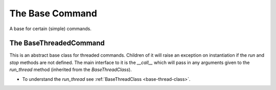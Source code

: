 The Base Command
================


A base for certain (simple) commands.



The BaseThreadedCommand
-----------------------

This is an abstract base class for threaded commands. Children of it will raise an exception on instantiation if the `run` and `stop` methods are not defined. The main interface to it is the `__call__` which will pass in any arguments given to the `run_thread` method (inherited from the `BaseThreadClass`).

.. autosummary::
   :toctree: api

   BaseThreadedCommand

.. uml::

   BaseThreadedCommand -|> BaseThreadClass
   BaseThreadedCommand : logger
   BaseThreadedCommand : stopped
   BaseThreadedCommand : thread
   BaseThreadedCommand : run()
   BaseThreadedCommand : stop()
   BaseThreadedCommand : __call__(*args, **kwargs)

* To understand the `run_thread` see :ref:`BaseThreadClass <base-thread-class>`.   

